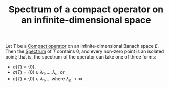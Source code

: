 :PROPERTIES:
:ID:       f10aaf5f-7ec8-4218-b488-c9f6174df235
:END:
#+TITLE: Spectrum of a compact operator on an infinite-dimensional space
#+FILETAGS: theorem

Let $T$ be a [[id:073bfb3a-dd5a-4e05-a710-ebb0961a35fd][Compact operator]] on an infinite-dimensional Banach space $E$. Then the [[id:b6c07176-104f-474f-a4d3-b34607ad64fd][Spectrum]] of $T$
contains 0, and every non-zero point is an isolated point; that is, the spectrum of the operator can
take one of three forms:

- $\sigma(T) = \{0\}$,
- $\sigma(T) = \{0\} \cup {\lambda_1, ..., \lambda_n}$, or
- $\sigma(T) = \{0\} \cup {\lambda_1, ...}$ where $\lambda_n \rightarrow \infty$.
